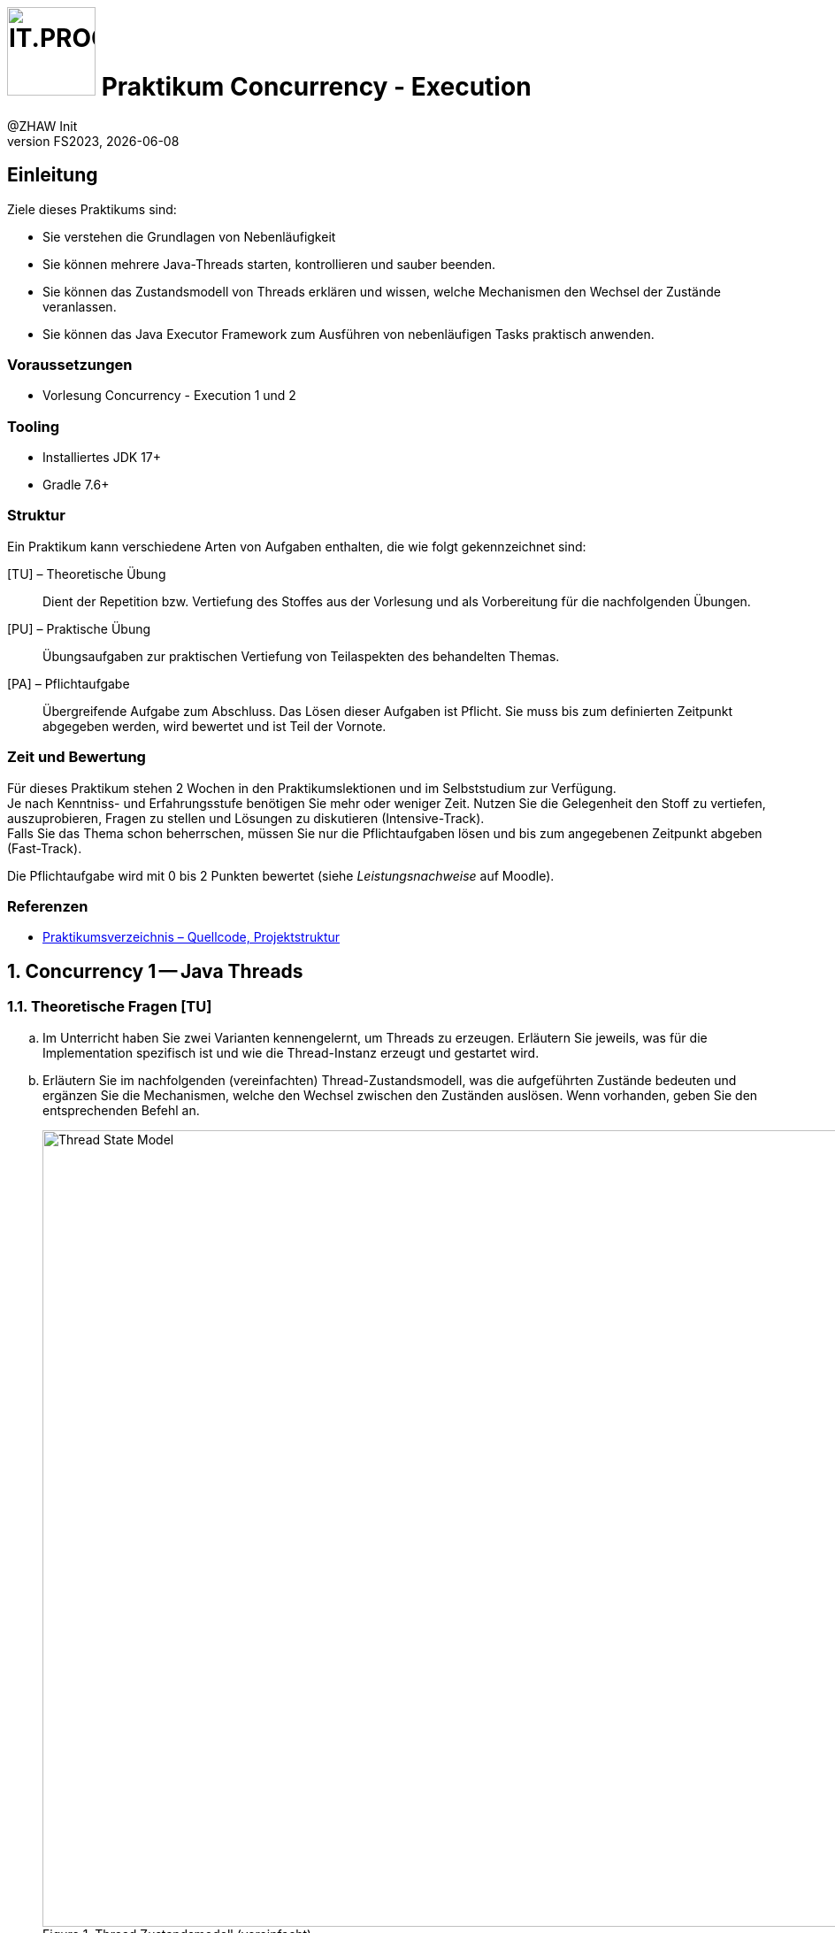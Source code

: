 :source-highlighter: rouge
:rouge-style: github
:icons: font
:experimental:
:!sectnums:
:doctype: article
:title-separator: -
:chapter-signifier: Teil
:imagesdir: ./images/
:handout: ./code/

:logo: IT.PROG2 -
ifdef::backend-html5[]
:logo: image:PROG2-300x300.png[IT.PROG2,100,100,role=right,fit=none,position=top right]
endif::[]
ifdef::backend-pdf[]
:logo:
:title-logo-image: image:PROG2-300x300.png[IT.PROG2,pdfwidth=4cm,fit=none,position=top right]
endif::[]
ifdef::env-github[]
:tip-caption: :bulb:
:note-caption: :information_source:
:important-caption: :heavy_exclamation_mark:
:caution-caption: :fire:
:warning-caption: :warning:
endif::[]

= {logo} Praktikum Concurrency - Execution
:author: @ZHAW Init
:revnumber: FS2023
:revdate: {docdate}
:module: Programmieren 2 – IT.PROG2

== Einleitung

Ziele dieses Praktikums sind:

* Sie verstehen die Grundlagen von Nebenläufigkeit
* Sie können mehrere Java-Threads starten, kontrollieren und sauber beenden.
* Sie können das Zustandsmodell von Threads erklären und wissen, welche Mechanismen den Wechsel der Zustände veranlassen.
* Sie können das Java Executor Framework zum Ausführen von nebenläufigen Tasks praktisch anwenden.


=== Voraussetzungen
* Vorlesung Concurrency - Execution 1 und 2

=== Tooling

* Installiertes JDK 17+
* Gradle 7.6+

=== Struktur

Ein Praktikum kann verschiedene Arten von Aufgaben enthalten, die wie folgt gekennzeichnet sind:

[TU] – Theoretische Übung::
Dient der Repetition bzw. Vertiefung des Stoffes aus der Vorlesung und als Vorbereitung für die nachfolgenden Übungen.

[PU] – Praktische Übung::
Übungsaufgaben zur praktischen Vertiefung von Teilaspekten des behandelten Themas.

[PA] – Pflichtaufgabe::
Übergreifende Aufgabe zum Abschluss. Das Lösen dieser Aufgaben ist Pflicht.
Sie muss bis zum definierten Zeitpunkt abgegeben werden, wird bewertet und ist Teil der Vornote.

=== Zeit und Bewertung

Für dieses Praktikum stehen 2 Wochen in den Praktikumslektionen und im Selbststudium zur Verfügung. +
Je nach Kenntniss- und Erfahrungsstufe benötigen Sie mehr oder weniger Zeit.
Nutzen Sie die Gelegenheit den Stoff zu vertiefen, auszuprobieren, Fragen zu stellen und Lösungen zu diskutieren (Intensive-Track). +
Falls Sie das Thema schon beherrschen, müssen Sie nur die Pflichtaufgaben lösen und bis zum angegebenen Zeitpunkt abgeben (Fast-Track).

Die Pflichtaufgabe wird mit 0 bis 2 Punkten bewertet (siehe _Leistungsnachweise_ auf Moodle).

=== Referenzen

* link:{handout}[Praktikumsverzeichnis – Quellcode, Projektstruktur]

:sectnums:
:sectnumlevels: 2
// Beginn des Aufgabenblocks

<<<
== Concurrency 1 -- Java Threads

=== Theoretische Fragen [TU]

[loweralpha]
. Im Unterricht haben Sie zwei Varianten kennengelernt, um Threads zu erzeugen. Erläutern Sie jeweils, was für die Implementation spezifisch ist und wie die Thread-Instanz erzeugt und gestartet wird.
. Erläutern Sie im nachfolgenden (vereinfachten) Thread-Zustandsmodell, was die aufgeführten Zustände bedeuten und ergänzen Sie die Mechanismen, welche den Wechsel zwischen den Zuständen auslösen. Wenn vorhanden, geben Sie den entsprechenden Befehl an.
+
.Thread Zustandsmodell (vereinfacht)
image::Thread-State-Model.png[pdfwidth=80%, width=900px]

=== Printer-Threads: Verwendung von Java Threads [PU]

Nachfolgend einige Basisübungen zum Starten und Stoppen von Threads in Java.

[source, Java]
----
public class Printer {

    // test program
    public static void main(String[] arg) {
        PrinterThread a = new PrinterThread("PrinterA", '.', 10);
        PrinterThread b = new PrinterThread("PrinterB", '*', 20);
        a.start();
        b.start();
        b.run(); // wie kann das abgefangen werden?
    }


    private static class PrinterThread extends Thread {
        char symbol;
        int sleepTime;

        public PrinterThread(String name, char symbol, int sleepTime) {
            super(name);
            this.symbol = symbol;
            this.sleepTime = sleepTime;
        }

        public void run() {
            System.out.println(getName() + " run started...");
            for (int i = 1; i < 100; i++) {
                System.out.print(symbol);
                try {
                    Thread.sleep(sleepTime);
                } catch (InterruptedException e) {
                    System.out.println(e.getMessage());
                }
            }
            System.out.println('\n' + getName() + " run ended.");
        }
    }
}
----

[loweralpha]
. Studieren Sie das Programm `Printer.java`: Die Methode `Thread.run()` ist
public und kann daher direkt aufgerufen werden. Erweitern Sie die Methode `run()`
so, dass diese sofort terminiert, wenn sie direkt und nicht vom Thread
aufgerufen wird.
+
[TIP]
Was liefert die Methode `Thread.currentThread()` zurück?

. Erstellen sie eine Kopie von `Printer.java` (z.B. `PrinterB.java`) und schreiben Sie das Programm so um, dass die run-Methode über das Interface
`Runnable` implementiert wird.
+
Führen Sie dazu eine Klasse `PrinterRunnable` ein, die das Interface `Runnable`
implementiert. +
Starten Sie zwei Threads, sodass dieselbe Ausgabe entsteht wie bei (a). Dabei lassen Sie die Erkennung, ob `run()` direkt aufgerufen wurde, weg.
. Entfernen Sie die `sleep`-Anweisung. Typischerweise wird jetzt der eine Tasks komplett ausgeführt und dann der andere Task.
Wie kann nun erreicht werden, dass die Fairness erhöht wird, d.h. dass der Wechsel zwischen den Threads häufiger erfolgt? +
*Hinweis*: Je nach Rechner kann der Effekt nicht immer sichtbar sein.
. Wie muss man das Hauptprogramm anpassen, damit der Main-Thread immer als letzter Thread endet?


== Concurrency 2 -- Executor Framework, Callables and Futures

=== Theoretische Fragen [TU]

Im Unterricht haben sie verschieden Arten von Thread-Pools kennengelernt.
Welcher davon würde sich für den jeweiligen folgend Anwendungsfall am besten eignen? +
Wenn nötig, geben Sie auch die Konfiguration des Thread-Pools an.

[loweralpha]
. Sie schreiben einen Server, der via Netzwerk Anfragen erhält. Jede Anfrage soll in einem eigenen Task beantwortet werden. Die Anzahl gleichzeitiger Anfragen schwankt über den Tag verteilt stark.
. Ihr Grafikprogramm verwendet komplexe Mathematik um von hunderten von Objekten die Position, Geschwindigkeit und scheinbare Grösse (aus Sicht des Betrachters) zu berechnen und auf dem Bildschirm darzustellen.
. Je nach Datenset sind unterschiedliche Algorithmen schneller in der Berechnung des Resultats (z.B. Sortierung). Sie möchten jedoch in jedem Fall immer so schnell wie möglich das Resultat haben und lassen deshalb mehrere Algorithmen parallel arbeiten.

=== Prime Checker [PU]

In dieser Aufgabe üben sie die Verwendung des Java Executor Frameworks zum Ausführen von mehreren unabhängigen Aufgaben (Tasks).
Mit der Wahl des Typs und der Konfiguration des ExecutorServices, bestimmen Sie auch ob und wie diese Tasks parallel d.h. in Threads ablaufen.

Im link:{handout}[Praktikumsverzeichnis] finden sie das Modul `PrimeChecker`.
Die Anwendung testet für eine Menge an zufälligen grossen Zahlen, ob es sich dabei um eine Primzahl handelt, indem es Brute-Force nach dem kleinstmöglichen Faktor (>1) sucht, durch den die Zahl ganzzahlig geteilt werden kann.

Die Klasse 'PrimeChecker' enthält die Hauptanwendung, welche in einer Schleife zufällige Zahlen erzeugt und testet.
Die Verifizierung, ob es sich um eine Primzahl handelt, ist in die Klasse `PrimeTask` ausgelagert, welche bereits `Runnable` implementiert.
In der ausgelieferten Form wird jedoch alles im `main`-Thread ausgeführt.

[loweralpha]
. Studieren und testen Sie `PrimeChecker`. +
  Wie lange dauert die Analyse der Zahlen aktuell?
. Erweitern Sie `PrimeChecker` damit für jede Analyse (`PrimeTask`-Instanz) mit `new` ein eigener Thread gestartet wird. +
[arabic]
.. Wie lange dauert die Analyse jetzt?
.. Wie viele Threads werden gestartet?

Im nächsten Schritt soll für das Ausführen der `PrimeTask`-Instanzen ein ExecutorService verwendet werden.

[loweralpha, start=3]
. Ergänzen Sie die Klasse `PrimeCheckerExecutor` so, dass für das Thread-Management jetzt vom ExecutorService erledigt wird.
  Als Unterstützung sind entsprechende `TODO:` Kommentare enthalten. +
[arabic]
.. Welche(r) Thread-Pool-Typ(en) eignet sich für diese Aufgabe?
.. Wie gross sollte der Thread-Pool sein, um das beste Ergebnis zu erzeugen? +
  Testen Sie mit unterschiedlichen Pool-Typen und Grössen.
. Stellen Sie sicher, dass der `ExecutorService` am Schluss korrekt heruntergefahren wird.
[arabic]
.. Wie viele Threads werden jetzt gestartet?
.. Was sehen sie bei den Laufzeiten?

Im Moment wird das Resultat nur auf der Konsole ausgegeben, da `Runnable` kein Resultat zurückgeben können.
Im nächsten Schritt soll die Anwendung so umgebaut werden, dass die Berechnung in einem Callable passiert und das Resultat im Hauptprogramm verarbeitet (in unserem Fall nur ausgegeben) wird.

[loweralpha, start=5]
. Ergänzen Sie die Klasse `PrimeTaskCallable` so, dass das Resultat der Berechnung zurückgegeben wird. +
  Da die Berechnung asynchron erfolgt, können Sie im Hauptprogramm das Resultat nicht mehr so einfach der Zahl zuordnen, für welche die Berechnung gestartet wurde. Deshalb muss im Resultat neben dem Faktor auch die zugehörige Zahl enthalten sein. Dazu können Sie die innere statische Klasse `PrimeTaskCallable.Result` verwenden.
. Vervollständigen sie das Hauptprogramm in der Klasse `PrimeCheckerFuture`, welches nun `PrimeTaskCallable` verwenden soll. +
  Das Resultat soll, wie bei `PrimeChecker`, auf der Konsole ausgegeben werden. Jetzt jedoch im Hauptprogramm.
[TIP]
  Beachten Sie, dass das Übermitteln des Tasks an den `ExecutorService` unmittelbar ein Objekt vom Typ `Future` zurückgeliefert, in welchem das Resultat nach Beendigung des Tasks abgelegt wird. +
  Um auf das Resultat zuzugreifen, ohne die Übermittlung des nächsten Tasks zu blockieren, müssen sie dieses `Future`-Objekt zwischenspeichern (z.B. in einer Liste). +
  Später können sie die Resultate aus der Liste durchgehen und weiterverarbeiten, was in unserem Fall die Ausgabe auf der Konsole ist.

. Merken Sie einen Unterschied in den Berechnungszeiten oder im Verhalten der Ausgabe? Wenn ja, warum könnte das so sein?

== Bewertete Pflichtaufgaben

=== Mandelbrot [PA]

Die JavaFX-Anwendung `Mandelbrot` berechnet die Fraktaldarstellung eines Ausschnitts aus der https://de.wikipedia.org/wiki/Mandelbrot-Menge[Mandelbrot-Menge].
Dazu wird die zeilenweise Berechnung auf mehrere Threads aufgeteilt.

[NOTE]
Sie müssen die Mathematik hinter den Mandelbrotfraktalen nicht verstehen, um die Aufgaben zu lösen.

[TIP]
Starten Sie die Anwendung mittels `gradle run` im Verzeichnis `Code/Mandelbrot` bzw. in der IDE mit dem Gradle run task.
Es kann sein, dass sie eine Fehlermeldung kriegen, wenn Sie die Mandelbrot-Klasse direkt in der IDE starten. Das ist ein bekanntes JavaFX-Problem.

Im GUI können Sie auswählen, wie viele Threads verwendet werden sollen. Zudem können Sie die Processor-Klasse wählen, die verwendet werden soll. Es gibt 3 Varianten:

* **`MandelbrotTaskProcessor`**:  Verwendet ein Array von Worker-Threads, die "konventionell" erzeugt und beendet werden. Das Fenster wird in so viel horizontale Bereiche (startRow ... endRow) aufgeteilt, wie Threads zur Verfügung stehen. Jeder Thread berechnet seinen zugewiesenen Zeilenbereich. +
Dieser Processor ist bereits umgesetzt.
* **`MandelbrotExecutorProcessor`**: Hier soll ein `ExecutorService` für das Management der Threads verwendet werden. `MandelbrotTask` soll als `Runnable` implementiert werden, das genau eine Zeile berechnet und diese dem GUI zur Ausgabe übergibt (`processorListener.rowProcessed(row)`). Es müssen also so viele Tasks erzeugt werden, wie das Fenster Zeilen hat (`height`). +
Das Grundgerüst der Klasse ist bereits vorhanden. Der ExecutorService muss ergänzt und `MandelbrotTask`-Klasse angepasst werden.
* **`MandelbrotCallableProcessor`**: Hier soll wiederum ein `ExecutorService` verwendet werden. Diesmal aber soll der `MandelbrotTask` als Callable umgesetzt werden, der jeweils eine Zeile als `Future<ImageRow>` zurückgibt.
Diese werden gesammelt und sobald verfügbar Zeilenweise ans GUI zur Ausgabe übergeben (`processorListener.rowProcessed(row)`). +
Das Grundgerüst der Klasse ist bereits vorhanden. Der ExecutorService muss ergänzt und `MandelbrotTask`-Klasse angepasst werden.

Das Thread-Handling ist in die `MandelbrotProcessor`-Klassen im Package `ch.zhaw.prog2.mandelbrot.processors` ausgelagert.
Sie müssen nur diese Klassen bearbeiten. Die Benutzeroberfläche und Hilfsklassen sind im übergeordneten
Package `ch.zhaw.prog2.mandelbrot` enthalten und müssen nicht angepasst werden.

Analysieren und testen Sie die Anwendung:
[loweralpha]
. Mit welcher Anzahl Threads erhalten Sie auf Ihrem Rechner die besten Resultate? +
[TIP]
Die Gesamtrechenzeit wird in der Konsole ausgegeben.

. Wie interpretieren Sie das Resultat im Verhältnis zur Anzahl Cores ihres Rechners?

==== Aufgabe

Ergänzen Sie die Klassen `MandelbrotExecutorProcessor` und `MandelbrotCallableExecutor`, sowie die jeweiligen
inneren Klassen `MandelbrotTask`, sodass diese die obige Beschreibung erfüllen.

==== Hinweise:

* Die Stellen die angepasst werden müssen sind mit TODO-Kommentaren versehen.
* Überlegen Sie sich, welchen Typ von Thread-Pool hier sinnvollerweise verwendet wird.
* Verwenden Sie den vom Benutzer gesetzten ThreadCount um die Grösse des Thread-Pools zu definieren.
* Neu soll der `MandelbrotTask` nur noch eine Zeile berechnen und ausgeben.
* Überlegen Sie sich welche Optionen Sie haben, um auf die Resultate zu warten und sicherzustellen, dass alle ausgegeben wurden.

// Ende des Aufgabenblocks
:!sectnums:
// == Aufräumarbeiten
== Abschluss

Stellen Sie sicher, dass die Pflichtaufgaben mittels `gradle run` gestartet werden können und pushen Sie die Lösung vor der Deadline in Ihr Abgaberepository.
